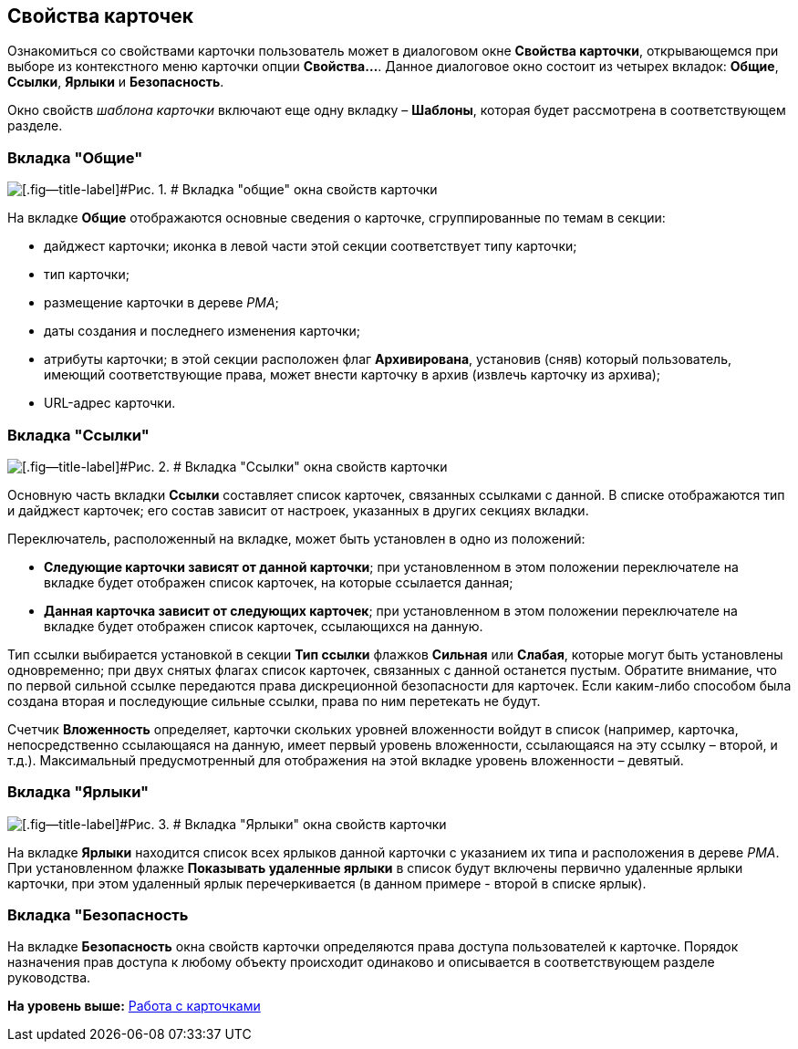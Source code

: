 [[ariaid-title1]]
== Свойства карточек

Ознакомиться со свойствами карточки пользователь может в диалоговом окне [.keyword .wintitle]*Свойства карточки*, открывающемся при выборе из контекстного меню карточки опции [.ph .uicontrol]*Свойства...*. Данное диалоговое окно состоит из четырех вкладок: [.keyword]*Общие*, [.keyword]*Ссылки*, [.keyword]*Ярлыки* и [.keyword]*Безопасность*.

Окно свойств [.dfn .term]_шаблона карточки_ включают еще одну вкладку – [.keyword]*Шаблоны*, которая будет рассмотрена в соответствующем разделе.

=== Вкладка "Общие"

image::img/Properties_Cards_Tab_General.png[[.fig--title-label]#Рис. 1. # Вкладка "общие" окна свойств карточки]

На вкладке [.keyword]*Общие* отображаются основные сведения о карточке, сгруппированные по темам в секции:

* дайджест карточки; иконка в левой части этой секции соответствует типу карточки;
* тип карточки;
* размещение карточки в дереве [.dfn .term]_РМА_;
* даты создания и последнего изменения карточки;
* атрибуты карточки; в этой секции расположен флаг [.ph .uicontrol]*Архивирована*, установив (сняв) который пользователь, имеющий соответствующие права, может внести карточку в архив (извлечь карточку из архива);
* URL-адрес карточки.

=== Вкладка "Ссылки"

image::img/Properties_Cards_Tab_Links.png[[.fig--title-label]#Рис. 2. # Вкладка "Ссылки" окна свойств карточки]

Основную часть вкладки [.keyword]*Ссылки* составляет список карточек, связанных ссылками с данной. В списке отображаются тип и дайджест карточек; его состав зависит от настроек, указанных в других секциях вкладки.

Переключатель, расположенный на вкладке, может быть установлен в одно из положений:

* [.ph .uicontrol]*Следующие карточки зависят от данной карточки*; при установленном в этом положении переключателе на вкладке будет отображен список карточек, на которые ссылается данная;
* [.ph .uicontrol]*Данная карточка зависит от следующих карточек*; при установленном в этом положении переключателе на вкладке будет отображен список карточек, ссылающихся на данную.

Тип ссылки выбирается установкой в секции [.keyword]*Тип ссылки* флажков [.ph .uicontrol]*Сильная* или [.ph .uicontrol]*Слабая*, которые могут быть установлены одновременно; при двух снятых флагах список карточек, связанных с данной останется пустым. Обратите внимание, что по первой сильной ссылке передаются права дискреционной безопасности для карточек. Если каким-либо способом была создана вторая и последующие сильные ссылки, права по ним перетекать не будут.

Счетчик [.ph .uicontrol]*Вложенность* определяет, карточки скольких уровней вложенности войдут в список (например, карточка, непосредственно ссылающаяся на данную, имеет первый уровень вложенности, ссылающаяся на эту ссылку – второй, и т.д.). Максимальный предусмотренный для отображения на этой вкладке уровень вложенности – девятый.

=== Вкладка "Ярлыки"

image::img/Properties_Cards_Tab_Shortcuts.png[[.fig--title-label]#Рис. 3. # Вкладка "Ярлыки" окна свойств карточки]

На вкладке [.keyword]*Ярлыки* находится список всех ярлыков данной карточки с указанием их типа и расположения в дереве [.dfn .term]_РМА_. При установленном флажке [.ph .uicontrol]*Показывать удаленные ярлыки* в список будут включены первично удаленные ярлыки карточки, при этом удаленный ярлык перечеркивается (в данном примере - второй в списке ярлык).

=== Вкладка "Безопасность

На вкладке [.keyword]*Безопасность* окна свойств карточки определяются права доступа пользователей к карточке. Порядок назначения прав доступа к любому объекту происходит одинаково и описывается в соответствующем разделе руководства.

*На уровень выше:* xref:../topics/CardsArm.adoc[Работа с карточками]
